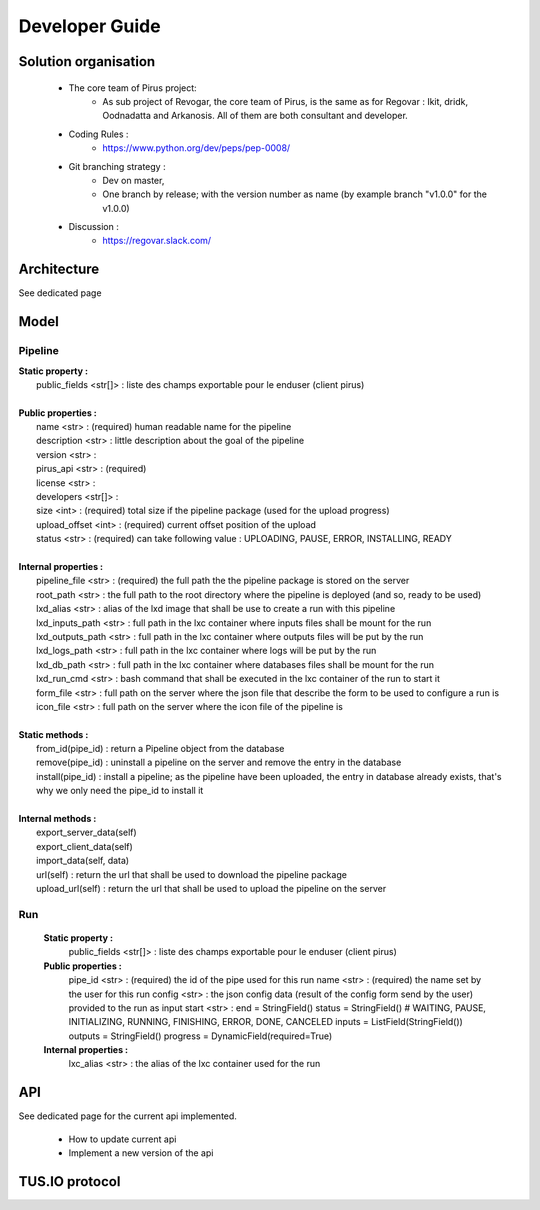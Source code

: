 Developer Guide
###############



Solution organisation
=====================
 * The core team of Pirus project:
    * As sub project of Revogar, the core team of Pirus, is the same as for Regovar : Ikit, dridk, Oodnadatta and Arkanosis. All of them are both consultant and developer.
 * Coding Rules : 
    * https://www.python.org/dev/peps/pep-0008/
 * Git branching strategy : 
    * Dev on master, 
    * One branch by release; with the version number as name (by example branch "v1.0.0" for the v1.0.0)
 * Discussion : 
    * https://regovar.slack.com/
 


Architecture
============

See dedicated page


Model
=====


Pipeline
--------
|   **Static property :**
|      public_fields <str[]> : liste des champs exportable pour le enduser (client pirus)
|      
|   **Public properties :**
|      name <str> : (required) human readable name for the pipeline
|      description <str> : little description about the goal of the pipeline
|      version <str> : 
|      pirus_api <str> : (required)
|      license <str> : 
|      developers <str[]> : 
|      size <int> : (required) total size if the pipeline package (used for the upload progress)
|      upload_offset <int> : (required) current offset position of the upload
|      status <str> : (required) can take following value : UPLOADING, PAUSE, ERROR, INSTALLING, READY
|      
|   **Internal properties :**
|      pipeline_file <str> : (required) the full path the the pipeline package is stored on the server
|      root_path <str> : the full path to the root directory where the pipeline is deployed (and so, ready to be used)
|      lxd_alias <str> : alias of the lxd image that shall be use to create a run with this pipeline
|      lxd_inputs_path <str> : full path in the lxc container where inputs files shall be mount for the run
|      lxd_outputs_path <str> : full path in the lxc container where outputs files will be put by the run
|      lxd_logs_path <str> : full path in the lxc container where logs will be put by the run
|      lxd_db_path <str> : full path in the lxc container where databases files shall be mount for the run
|      lxd_run_cmd <str> : bash command that shall be executed in the lxc container of the run to start it
|      form_file <str> : full path on the server where the json file that describe the form to be used to configure a run is
|      icon_file <str> : full path on the server where the icon file of the pipeline is
|
|   **Static methods :**
|      from_id(pipe_id) : return a Pipeline object from the database
|      remove(pipe_id) : uninstall a pipeline on the server and remove the entry in the database
|      install(pipe_id) : install a pipeline; as the pipeline have been uploaded, the entry in database already exists, that's why we only need the pipe_id to install it
|      
|   **Internal methods :**
|      export_server_data(self)
|      export_client_data(self)
|      import_data(self, data)
|      url(self) : return the url that shall be used to download the pipeline package
|      upload_url(self) : return the url that shall be used to upload the pipeline on the server



Run
---
   **Static property :**
      public_fields <str[]> : liste des champs exportable pour le enduser (client pirus)

   **Public properties :**
      pipe_id <str> : (required) the id of the pipe used for this run
      name <str> : (required) the name set by the user for this run
      config <str> : the json config data (result of the config form send by the user) provided to the run as input
      start <str> : 
      end        = StringField()
      status     = StringField()  # WAITING, PAUSE, INITIALIZING, RUNNING, FINISHING, ERROR, DONE, CANCELED
      inputs     = ListField(StringField())
      outputs    = StringField()
      progress   = DynamicField(required=True)

   **Internal properties :**
      lxc_alias <str> : the alias of the lxc container used for the run
      


API
===

See dedicated page for the current api implemented.

 * How to update current api
 * Implement a new version of the api



TUS.IO protocol
===============


